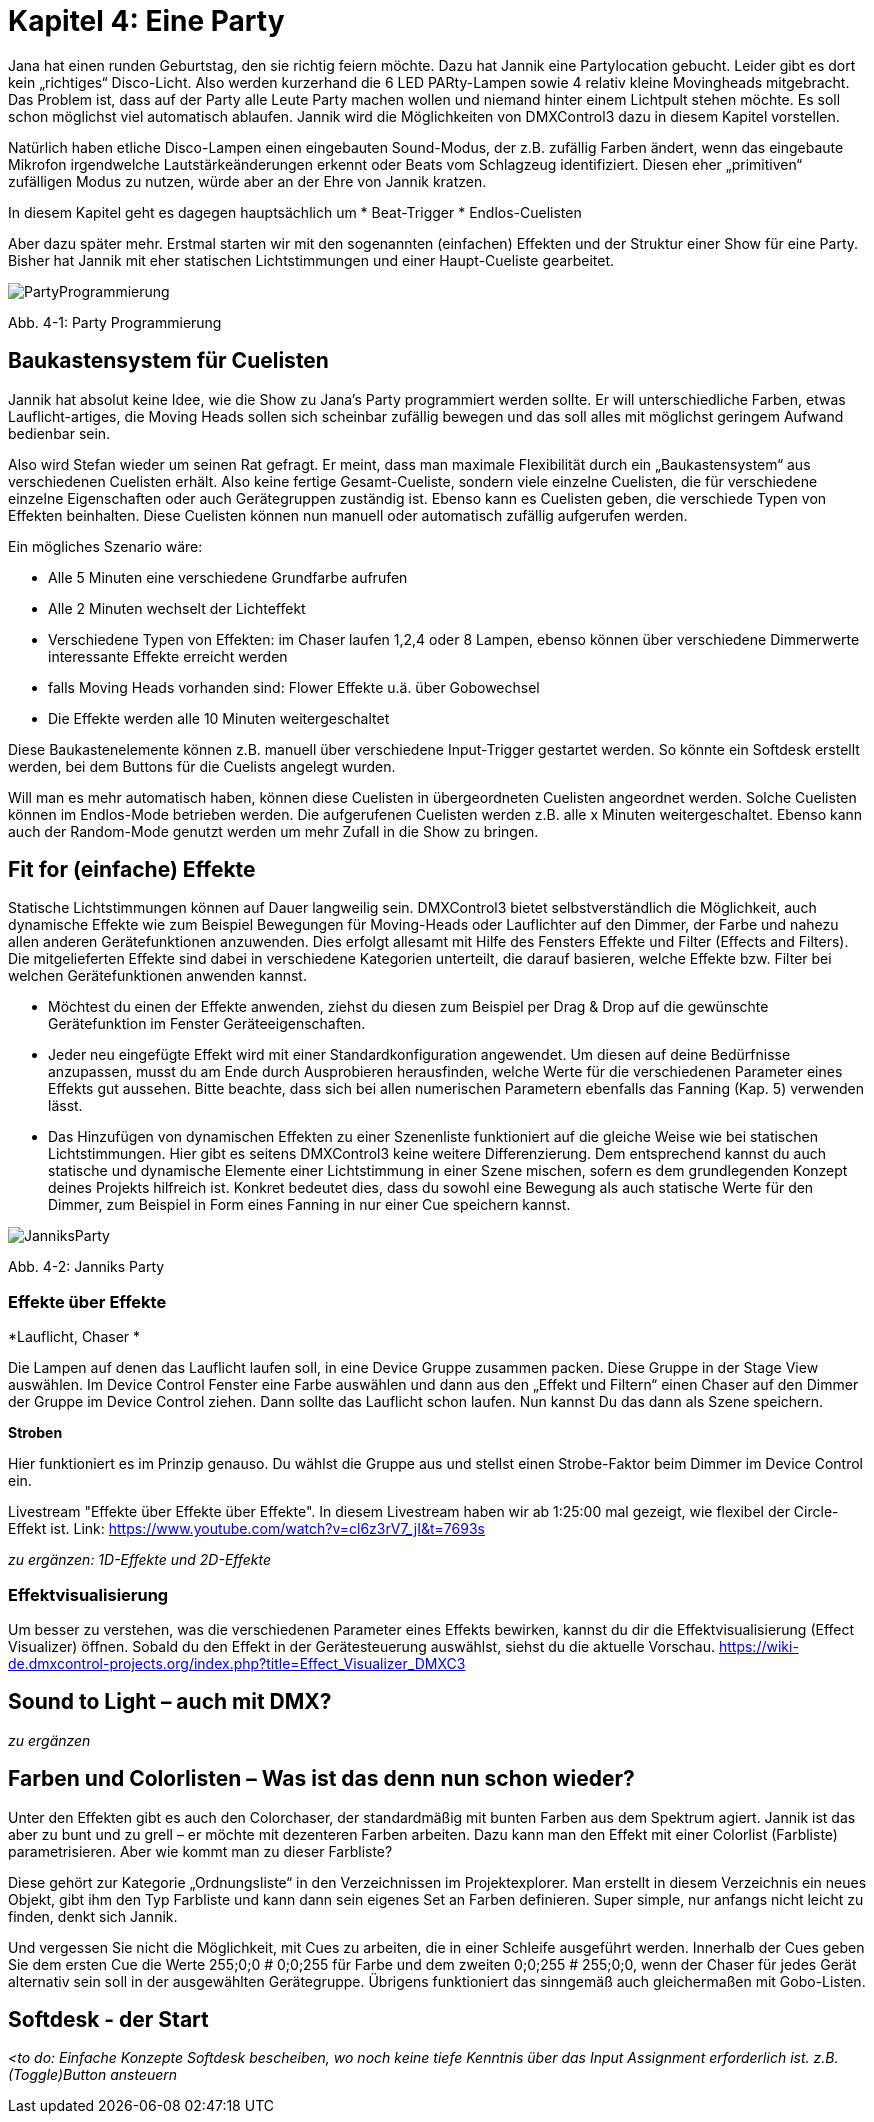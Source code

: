 :imagesdir: ./images/Kap4/


= **Kapitel 4: Eine Party**

Jana hat einen runden Geburtstag, den sie richtig feiern möchte. Dazu hat Jannik eine Partylocation gebucht. Leider gibt es dort kein „richtiges“ Disco-Licht. Also werden kurzerhand die 6 LED PARty-Lampen sowie 4 relativ kleine Movingheads mitgebracht. Das Problem ist, dass auf der Party alle Leute Party machen wollen und niemand hinter einem Lichtpult stehen möchte. Es soll schon möglichst viel automatisch ablaufen. Jannik wird die Möglichkeiten von DMXControl3 dazu in diesem Kapitel vorstellen.

Natürlich haben etliche Disco-Lampen einen eingebauten Sound-Modus, der z.B. zufällig Farben ändert, wenn das eingebaute Mikrofon irgendwelche Lautstärkeänderungen erkennt oder Beats vom Schlagzeug identifiziert. Diesen eher „primitiven“ zufälligen Modus zu nutzen, würde aber an der Ehre von Jannik kratzen. 

In diesem Kapitel geht es dagegen hauptsächlich um
* Beat-Trigger
* Endlos-Cuelisten

Aber dazu später mehr. Erstmal starten wir mit den sogenannten (einfachen) Effekten und der Struktur einer Show für eine Party. Bisher hat Jannik mit eher statischen Lichtstimmungen und einer Haupt-Cueliste gearbeitet.

image:Kap4_PartyProgrammierung.JPG[PartyProgrammierung]

Abb. 4-1: Party Programmierung

== Baukastensystem für Cuelisten

Jannik hat absolut keine Idee, wie die Show zu Jana’s Party programmiert werden sollte. Er will unterschiedliche Farben, etwas Lauflicht-artiges, die Moving Heads sollen sich scheinbar zufällig bewegen und das soll alles mit möglichst geringem Aufwand bedienbar sein.

Also wird Stefan wieder um seinen Rat gefragt. Er meint, dass man maximale Flexibilität durch ein „Baukastensystem“ aus verschiedenen Cuelisten erhält. Also keine fertige Gesamt-Cueliste, sondern viele einzelne Cuelisten, die für verschiedene einzelne Eigenschaften oder auch Gerätegruppen zuständig ist. Ebenso kann es Cuelisten geben, die verschiede Typen von Effekten beinhalten. Diese Cuelisten können nun manuell oder automatisch zufällig aufgerufen werden.

Ein mögliches Szenario wäre:

* Alle 5 Minuten eine verschiedene Grundfarbe aufrufen
* Alle 2 Minuten wechselt der Lichteffekt
* Verschiedene Typen von Effekten: im Chaser laufen 1,2,4 oder 8 Lampen, ebenso können über verschiedene Dimmerwerte interessante Effekte erreicht werden
* falls Moving Heads vorhanden sind: Flower Effekte u.ä. über Gobowechsel
* Die Effekte werden alle 10 Minuten weitergeschaltet

Diese Baukastenelemente können z.B. manuell über verschiedene Input-Trigger gestartet werden. So könnte ein Softdesk erstellt werden, bei dem Buttons für die Cuelists angelegt wurden.

Will man es mehr automatisch haben, können diese Cuelisten in übergeordneten Cuelisten angeordnet werden. Solche Cuelisten können im Endlos-Mode betrieben werden. Die aufgerufenen Cuelisten werden z.B. alle x Minuten weitergeschaltet. Ebenso kann auch der Random-Mode genutzt werden um mehr Zufall in die Show zu bringen.



== Fit for (einfache) Effekte

Statische Lichtstimmungen können auf Dauer langweilig sein. DMXControl3 bietet selbstverständlich die Möglichkeit, auch dynamische Effekte wie zum Beispiel Bewegungen für Moving-Heads oder Lauflichter auf den Dimmer, der Farbe und nahezu allen anderen Gerätefunktionen anzuwenden. Dies erfolgt allesamt mit Hilfe des Fensters Effekte und Filter (Effects and Filters). Die mitgelieferten Effekte sind dabei in verschiedene Kategorien unterteilt, die darauf basieren, welche Effekte bzw. Filter bei welchen Gerätefunktionen anwenden kannst.  

* Möchtest du einen der Effekte anwenden, ziehst du diesen zum Beispiel per Drag & Drop auf die gewünschte Gerätefunktion im Fenster Geräteeigenschaften. 
* Jeder neu eingefügte Effekt wird mit einer Standardkonfiguration angewendet. Um diesen auf deine Bedürfnisse anzupassen, musst du am Ende durch Ausprobieren herausfinden, welche Werte für die verschiedenen Parameter eines Effekts gut aussehen. Bitte beachte, dass sich bei allen numerischen Parametern ebenfalls das Fanning (Kap. 5) verwenden lässt.
* Das Hinzufügen von dynamischen Effekten zu einer Szenenliste funktioniert auf die gleiche Weise wie bei statischen Lichtstimmungen. Hier gibt es seitens DMXControl3 keine weitere Differenzierung. Dem entsprechend kannst du auch statische und dynamische Elemente einer Lichtstimmung in einer Szene mischen, sofern es dem grundlegenden Konzept deines Projekts hilfreich ist. Konkret bedeutet dies, dass du sowohl eine Bewegung als auch statische Werte für den Dimmer, zum Beispiel in Form eines Fanning in nur einer Cue speichern kannst.

image:Kap4_Jannik_FotoParty.JPG[JanniksParty]

Abb. 4-2: Janniks Party

=== Effekte über Effekte

*Lauflicht, Chaser *

Die Lampen auf denen das Lauflicht laufen soll, in eine Device Gruppe zusammen packen. Diese Gruppe in der Stage View auswählen. Im Device Control Fenster eine Farbe auswählen und dann aus den „Effekt und Filtern“ einen Chaser auf den Dimmer der Gruppe im Device Control ziehen. Dann sollte das Lauflicht schon laufen.
Nun kannst Du das dann als Szene speichern.

*Stroben*

Hier funktioniert es im Prinzip genauso. Du wählst die Gruppe aus und stellst einen Strobe-Faktor beim Dimmer im Device Control ein.

Livestream "Effekte über Effekte über Effekte". In diesem Livestream haben wir ab 1:25:00 mal gezeigt, wie flexibel der Circle-Effekt ist.
Link: https://www.youtube.com/watch?v=cl6z3rV7_jI&t=7693s

_zu ergänzen: 1D-Effekte und 2D-Effekte_

=== Effektvisualisierung

Um besser zu verstehen, was die verschiedenen Parameter eines Effekts bewirken, kannst du dir die Effektvisualisierung (Effect Visualizer) öffnen. Sobald du den Effekt in der Gerätesteuerung auswählst, siehst du die aktuelle Vorschau. 
https://wiki-de.dmxcontrol-projects.org/index.php?title=Effect_Visualizer_DMXC3


== Sound to Light – auch mit DMX?

_zu ergänzen_


== Farben und Colorlisten – Was ist das denn nun schon wieder?

Unter den Effekten gibt es auch den Colorchaser, der standardmäßig mit bunten Farben aus dem Spektrum agiert. Jannik ist das aber zu bunt und zu grell – er möchte mit dezenteren Farben arbeiten. Dazu kann man den Effekt mit einer Colorlist (Farbliste) parametrisieren. Aber wie kommt man zu dieser Farbliste?

Diese gehört zur Kategorie „Ordnungsliste“ in den Verzeichnissen im Projektexplorer. Man erstellt in diesem Verzeichnis ein neues Objekt, gibt ihm den Typ Farbliste und kann dann sein eigenes Set an Farben definieren. Super simple, nur anfangs nicht leicht zu finden, denkt sich Jannik.

Und vergessen Sie nicht die Möglichkeit, mit Cues zu arbeiten, die in einer Schleife ausgeführt werden. Innerhalb der Cues geben Sie dem ersten Cue die Werte 255;0;0 # 0;0;255 für Farbe und dem zweiten 0;0;255 # 255;0;0, wenn der Chaser für jedes Gerät alternativ sein soll in der ausgewählten Gerätegruppe.
Übrigens funktioniert das sinngemäß auch gleichermaßen mit Gobo-Listen.

== Softdesk - der Start

_<to do: Einfache Konzepte Softdesk bescheiben, wo noch keine tiefe Kenntnis über das Input Assignment erforderlich ist. z.B. 
(Toggle)Button ansteuern_
